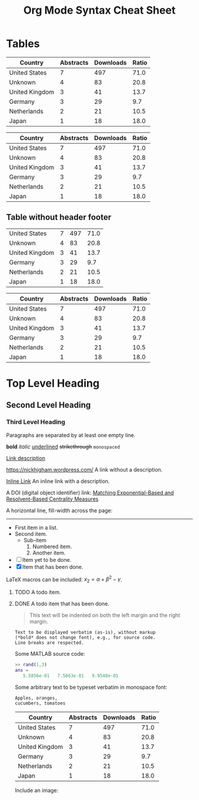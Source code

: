 #+TITLE: Org Mode Syntax Cheat Sheet
#+OPTIONS: toc:nil
# Adapted from http://karl-voit.at/2017/09/23/orgmode-as-markup-only/

* Tables

|----------------+-----------+-----------+-------|
| Country        | Abstracts | Downloads | Ratio |
|----------------+-----------+-----------+-------|
| United States  |         7 |       497 |  71.0 |
| Unknown        |         4 |        83 |  20.8 |
| United Kingdom |         3 |        41 |  13.7 |
| Germany        |         3 |        29 |   9.7 |
| Netherlands    |         2 |        21 |  10.5 |
| Japan          |         1 |        18 |  18.0 |
|----------------+-----------+-----------+-------|

| Country        | Abstracts | Downloads | Ratio |
|----------------+-----------+-----------+-------|
| United States  |         7 |       497 |  71.0 |
| Unknown        |         4 |        83 |  20.8 |
| United Kingdom |         3 |        41 |  13.7 |
| Germany        |         3 |        29 |   9.7 |
| Netherlands    |         2 |        21 |  10.5 |
| Japan          |         1 |        18 |  18.0 |
|----------------+-----------+-----------+-------|

** Table without header footer

|----------------+-----------+-----------+-------|
| United States  |         7 |       497 |  71.0 |
| Unknown        |         4 |        83 |  20.8 |
| United Kingdom |         3 |        41 |  13.7 |
| Germany        |         3 |        29 |   9.7 |
| Netherlands    |         2 |        21 |  10.5 |
|----------------+-----------+-----------+-------|
| Japan          |         1 |        18 |  18.0 |


| Country        | Abstracts | Downloads | Ratio |
|----------------+-----------+-----------+-------|
| United States  |         7 |       497 |  71.0 |
| Unknown        |         4 |        83 |  20.8 |
| United Kingdom |         3 |        41 |  13.7 |
| Germany        |         3 |        29 |   9.7 |
| Netherlands    |         2 |        21 |  10.5 |
|----------------+-----------+-----------+-------|
| Japan          |         1 |        18 |  18.0 |
|----------------+-----------+-----------+-------|

* Top Level Heading
** Second Level Heading
*** Third Level Heading

# A comment line.  This line will not be exported.

Paragraphs are separated by at least one empty line.

*bold* /italic/ _underlined_ +strikethrough+ =monospaced=

[[https://nickhigham.wordpress.com/][Link description]]

https://nickhigham.wordpress.com/ A link without a description.

[[https://nickhigham.wordpress.com/][Inline Link]] An inline link with a description.

A DOI (digital object identifier) link:
[[doi:10.1093/comnet/cnv016][Matching Exponential-Based and Resolvent-Based Centrality Measures]]

A horizontal line, fill-width across the page:
-----

- First item in a list.
- Second item.
  - Sub-item
    1. Numbered item.
    2. Another item.
- [ ] Item yet to be done.
- [X] Item that has been done.

LaTeX macros can be included: $x_2 = \alpha + \beta^2 - \gamma$.

**** TODO A todo item.
**** DONE A todo item that has been done.

#+BEGIN_QUOTE
This text will be indented on both the left margin and the right margin.
#+END_QUOTE

: Text to be displayed verbatim (as-is), without markup
: (*bold* does not change font), e.g., for source code.
: Line breaks are respected.

Some MATLAB source code:
#+BEGIN_SRC matlab
>> rand(1,3)
ans =
   5.5856e-01   7.5663e-01   9.9548e-01
#+END_SRC

Some arbitrary text to be typeset verbatim in monospace font:
#+BEGIN_SRC text
Apples, oranges,
cucumbers, tomatoes
#+END_SRC

# Table and spreadsheet.  The column headed "Ratio" is automatically
# calculated by hitting C-c C-c in Emacs on the #+TBLFM line.

|----------------+-----------+-----------+-------|
| Country        | Abstracts | Downloads | Ratio |
|----------------+-----------+-----------+-------|
| United States  |         7 |       497 |  71.0 |
| Unknown        |         4 |        83 |  20.8 |
| United Kingdom |         3 |        41 |  13.7 |
| Germany        |         3 |        29 |   9.7 |
| Netherlands    |         2 |        21 |  10.5 |
| Japan          |         1 |        18 |  18.0 |
|----------------+-----------+-----------+-------|
#+TBLFM: $4=$3/$2;%.1f

Include an image:

